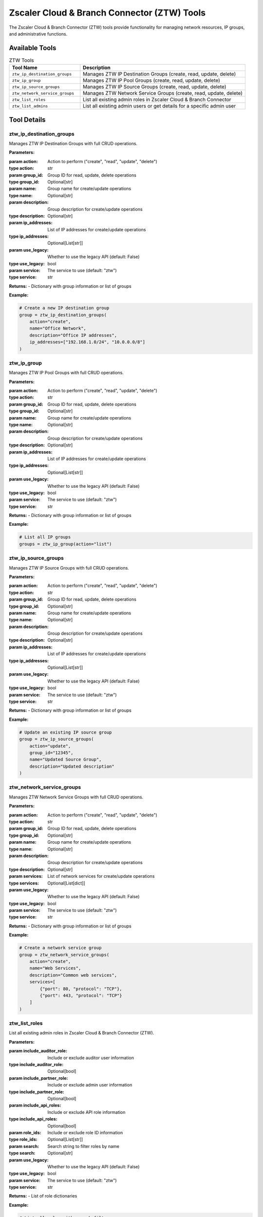 Zscaler Cloud & Branch Connector (ZTW) Tools
==============================================

The Zscaler Cloud & Branch Connector (ZTW) tools provide functionality for managing network resources, IP groups, and administrative functions.

Available Tools
---------------

.. list-table:: ZTW Tools
   :header-rows: 1
   :widths: 30 70

   * - Tool Name
     - Description
   * - ``ztw_ip_destination_groups``
     - Manages ZTW IP Destination Groups (create, read, update, delete)
   * - ``ztw_ip_group``
     - Manages ZTW IP Pool Groups (create, read, update, delete)
   * - ``ztw_ip_source_groups``
     - Manages ZTW IP Source Groups (create, read, update, delete)
   * - ``ztw_network_service_groups``
     - Manages ZTW Network Service Groups (create, read, update, delete)
   * - ``ztw_list_roles``
     - List all existing admin roles in Zscaler Cloud & Branch Connector
   * - ``ztw_list_admins``
     - List all existing admin users or get details for a specific admin user

Tool Details
------------

ztw_ip_destination_groups
~~~~~~~~~~~~~~~~~~~~~~~~~~

Manages ZTW IP Destination Groups with full CRUD operations.

**Parameters:**

:param action: Action to perform ("create", "read", "update", "delete")
:type action: str
:param group_id: Group ID for read, update, delete operations
:type group_id: Optional[str]
:param name: Group name for create/update operations
:type name: Optional[str]
:param description: Group description for create/update operations
:type description: Optional[str]
:param ip_addresses: List of IP addresses for create/update operations
:type ip_addresses: Optional[List[str]]
:param use_legacy: Whether to use the legacy API (default: False)
:type use_legacy: bool
:param service: The service to use (default: "ztw")
:type service: str

**Returns:**
- Dictionary with group information or list of groups

**Example:**

.. code-block:: python

   # Create a new IP destination group
   group = ztw_ip_destination_groups(
       action="create",
       name="Office Network",
       description="Office IP addresses",
       ip_addresses=["192.168.1.0/24", "10.0.0.0/8"]
   )

ztw_ip_group
~~~~~~~~~~~~

Manages ZTW IP Pool Groups with full CRUD operations.

**Parameters:**

:param action: Action to perform ("create", "read", "update", "delete")
:type action: str
:param group_id: Group ID for read, update, delete operations
:type group_id: Optional[str]
:param name: Group name for create/update operations
:type name: Optional[str]
:param description: Group description for create/update operations
:type description: Optional[str]
:param ip_addresses: List of IP addresses for create/update operations
:type ip_addresses: Optional[List[str]]
:param use_legacy: Whether to use the legacy API (default: False)
:type use_legacy: bool
:param service: The service to use (default: "ztw")
:type service: str

**Returns:**
- Dictionary with group information or list of groups

**Example:**

.. code-block:: python

   # List all IP groups
   groups = ztw_ip_group(action="list")

ztw_ip_source_groups
~~~~~~~~~~~~~~~~~~~~

Manages ZTW IP Source Groups with full CRUD operations.

**Parameters:**

:param action: Action to perform ("create", "read", "update", "delete")
:type action: str
:param group_id: Group ID for read, update, delete operations
:type group_id: Optional[str]
:param name: Group name for create/update operations
:type name: Optional[str]
:param description: Group description for create/update operations
:type description: Optional[str]
:param ip_addresses: List of IP addresses for create/update operations
:type ip_addresses: Optional[List[str]]
:param use_legacy: Whether to use the legacy API (default: False)
:type use_legacy: bool
:param service: The service to use (default: "ztw")
:type service: str

**Returns:**
- Dictionary with group information or list of groups

**Example:**

.. code-block:: python

   # Update an existing IP source group
   group = ztw_ip_source_groups(
       action="update",
       group_id="12345",
       name="Updated Source Group",
       description="Updated description"
   )

ztw_network_service_groups
~~~~~~~~~~~~~~~~~~~~~~~~~~~

Manages ZTW Network Service Groups with full CRUD operations.

**Parameters:**

:param action: Action to perform ("create", "read", "update", "delete")
:type action: str
:param group_id: Group ID for read, update, delete operations
:type group_id: Optional[str]
:param name: Group name for create/update operations
:type name: Optional[str]
:param description: Group description for create/update operations
:type description: Optional[str]
:param services: List of network services for create/update operations
:type services: Optional[List[dict]]
:param use_legacy: Whether to use the legacy API (default: False)
:type use_legacy: bool
:param service: The service to use (default: "ztw")
:type service: str

**Returns:**
- Dictionary with group information or list of groups

**Example:**

.. code-block:: python

   # Create a network service group
   group = ztw_network_service_groups(
       action="create",
       name="Web Services",
       description="Common web services",
       services=[
           {"port": 80, "protocol": "TCP"},
           {"port": 443, "protocol": "TCP"}
       ]
   )

ztw_list_roles
~~~~~~~~~~~~~~~

List all existing admin roles in Zscaler Cloud & Branch Connector (ZTW).

**Parameters:**

:param include_auditor_role: Include or exclude auditor user information
:type include_auditor_role: Optional[bool]
:param include_partner_role: Include or exclude admin user information
:type include_partner_role: Optional[bool]
:param include_api_roles: Include or exclude API role information
:type include_api_roles: Optional[bool]
:param role_ids: Include or exclude role ID information
:type role_ids: Optional[List[str]]
:param search: Search string to filter roles by name
:type search: Optional[str]
:param use_legacy: Whether to use the legacy API (default: False)
:type use_legacy: bool
:param service: The service to use (default: "ztw")
:type service: str

**Returns:**
- List of role dictionaries

**Example:**

.. code-block:: python

   # List all roles with search filter
   roles = ztw_list_roles(search="admin", include_api_roles=True)

ztw_list_admins
~~~~~~~~~~~~~~~~

List all existing admin users or get details for a specific admin user in Zscaler Cloud & Branch Connector (ZTW).

**Parameters:**

:param action: Action to perform ("list_admins" or "get_admin")
:type action: str
:param admin_id: Admin ID for get_admin action
:type admin_id: Optional[str]
:param include_auditor_users: Include/exclude auditor users
:type include_auditor_users: Optional[bool]
:param include_admin_users: Include/exclude admin users
:type include_admin_users: Optional[bool]
:param include_api_roles: Include/exclude API roles
:type include_api_roles: Optional[bool]
:param search: Search string to filter by
:type search: Optional[str]
:param page: Page offset to return
:type page: Optional[int]
:param page_size: Number of records per page
:type page_size: Optional[int]
:param version: Specifies admins from a backup version
:type version: Optional[int]
:param use_legacy: Whether to use the legacy API (default: False)
:type use_legacy: bool
:param service: The service to use (default: "ztw")
:type service: str

**Returns:**
- List of admin dictionaries or single admin dictionary

**Example:**

.. code-block:: python

   # List all admins
   admins = ztw_list_admins(action="list_admins", page_size=50)
   
   # Get specific admin
   admin = ztw_list_admins(action="get_admin", admin_id="12345")

Authentication
--------------

ZTW tools support both OneAPI and Legacy authentication methods:

**OneAPI Authentication:**
- Uses OAuth2 client credentials
- Requires the following environment variables:

  * ``ZSCALER_CLIENT_ID``
  * ``ZSCALER_CLIENT_SECRET``
  * ``ZSCALER_VANITY_DOMAIN``
  * ``ZSCALER_CLOUD``

**Legacy Authentication:**
- Uses username, password, and API key
- Requires the following environment variables:

  * ``ZTW_USERNAME``
  * ``ZTW_PASSWORD``
  * ``ZTW_API_KEY``
  * ``ZTW_CLOUD``

Common Use Cases
----------------

1. **Network Management**: Create and manage IP groups for network segmentation
2. **Service Configuration**: Define network service groups for traffic management
3. **Administrative Control**: Manage admin roles and user permissions
4. **Resource Organization**: Organize network resources for better management

Error Handling
--------------

All ZTW tools include comprehensive error handling:

- **Authentication errors**: Invalid credentials or expired tokens
- **Permission errors**: Insufficient privileges for the requested operation
- **Validation errors**: Invalid parameters or malformed requests
- **Rate limiting**: Automatic retry with exponential backoff

For detailed error information, check the tool response for error messages and status codes.
